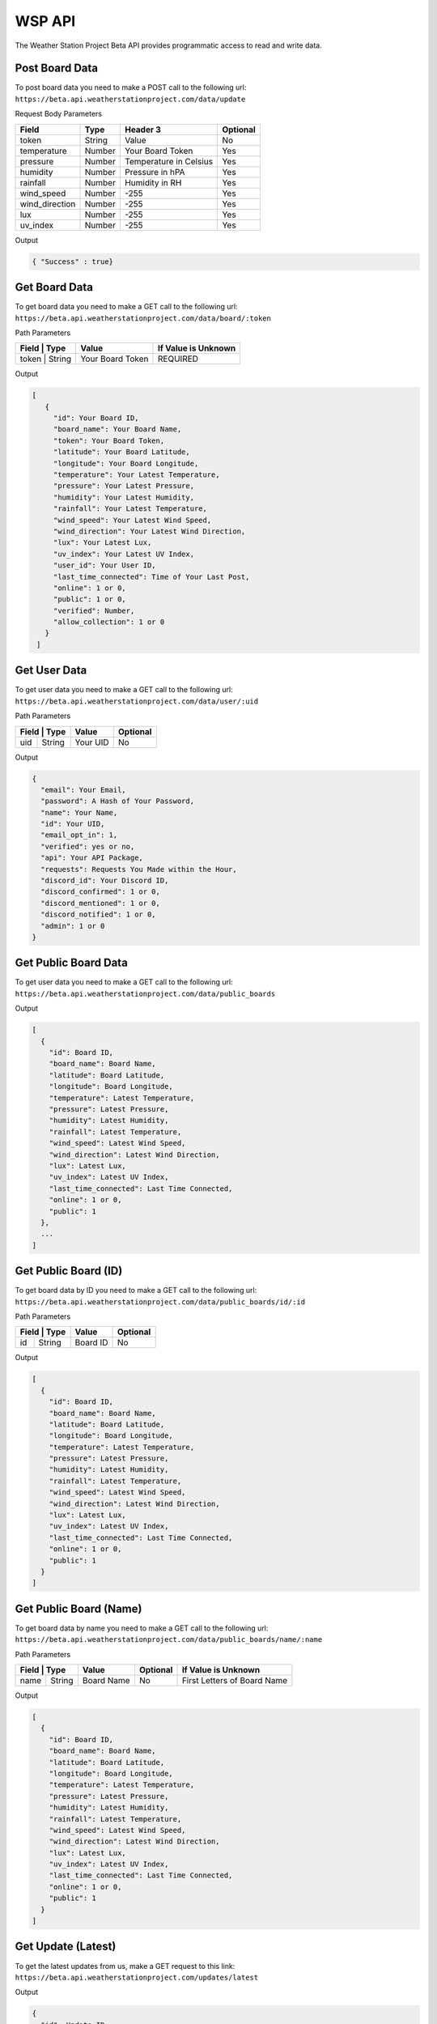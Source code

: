 WSP API
=======

The Weather Station Project Beta API provides programmatic access to read and write data.

Post Board Data
---------------

To post board data you need to make a POST call to the following url:
``https://beta.api.weatherstationproject.com/data/update``

Request Body Parameters

+----------------+----------+-----------------------+----------+
| Field          | Type     | Header 3              | Optional |
+================+==========+=======================+==========+
| token          | String   | Value                 | No       |
+----------------+----------+-----------------------+----------+
| temperature    | Number   | Your Board Token      | Yes      |
+----------------+----------+-----------------------+----------+
| pressure       | Number   | Temperature in Celsius| Yes      |
+----------------+----------+-----------------------+----------+
| humidity       | Number   | Pressure in hPA       | Yes      |
+----------------+----------+-----------------------+----------+
| rainfall       | Number   | Humidity in RH        | Yes      |
+----------------+----------+-----------------------+----------+
| wind_speed     | Number   | -255                  | Yes      |
+----------------+----------+-----------------------+----------+
| wind_direction | Number   | -255                  | Yes      |
+----------------+----------+-----------------------+----------+
| lux            | Number   | -255                  | Yes      |
+----------------+----------+-----------------------+----------+
| uv_index       | Number   | -255                  | Yes      |
+----------------+----------+-----------------------+----------+

Output

.. code-block:: json

   { "Success" : true}

Get Board Data
--------------

To get board data you need to make a GET call to the following url:
``https://beta.api.weatherstationproject.com/data/board/:token``

Path Parameters

+----------------+------------------+---------------------+
| Field | Type   | Value            | If Value is Unknown |
+=======+========+==================+=====================+
| token | String | Your Board Token | REQUIRED            |
+----------------+------------------+---------------------+

Output

.. code-block:: json
 
  [
     {
       "id": Your Board ID,
       "board_name": Your Board Name,
       "token": Your Board Token,
       "latitude": Your Board Latitude,
       "longitude": Your Board Longitude,
       "temperature": Your Latest Temperature,
       "pressure": Your Latest Pressure,
       "humidity": Your Latest Humidity,
       "rainfall": Your Latest Temperature,
       "wind_speed": Your Latest Wind Speed,
       "wind_direction": Your Latest Wind Direction,
       "lux": Your Latest Lux,
       "uv_index": Your Latest UV Index,
       "user_id": Your User ID,
       "last_time_connected": Time of Your Last Post,
       "online": 1 or 0,
       "public": 1 or 0,
       "verified": Number,
       "allow_collection": 1 or 0
     }
   ]

Get User Data
-------------

To get user data you need to make a GET call to the following url:
``https://beta.api.weatherstationproject.com/data/user/:uid``

Path Parameters

+----------------+----------+----------+
| Field | Type   | Value    | Optional |
+=======+========+==========+==========+
| uid   | String | Your UID | No       |
+-------+--------+----------+----------+

Output

.. code-block:: json
 
  {
    "email": Your Email,
    "password": A Hash of Your Password,
    "name": Your Name,
    "id": Your UID,
    "email_opt_in": 1,
    "verified": yes or no,
    "api": Your API Package,
    "requests": Requests You Made within the Hour,
    "discord_id": Your Discord ID,
    "discord_confirmed": 1 or 0,
    "discord_mentioned": 1 or 0,
    "discord_notified": 1 or 0,
    "admin": 1 or 0
  }

Get Public Board Data
---------------------

To get user data you need to make a GET call to the following url:
``https://beta.api.weatherstationproject.com/data/public_boards``

Output

.. code-block:: json
 
  [
    {
      "id": Board ID,
      "board_name": Board Name,
      "latitude": Board Latitude,
      "longitude": Board Longitude,
      "temperature": Latest Temperature,
      "pressure": Latest Pressure,
      "humidity": Latest Humidity,
      "rainfall": Latest Temperature,
      "wind_speed": Latest Wind Speed,
      "wind_direction": Latest Wind Direction,
      "lux": Latest Lux,
      "uv_index": Latest UV Index,
      "last_time_connected": Last Time Connected,
      "online": 1 or 0,
      "public": 1
    },
    ...
  ]

Get Public Board (ID)
---------------------

To get board data by ID you need to make a GET call to the following url:
``https://beta.api.weatherstationproject.com/data/public_boards/id/:id``

Path Parameters

+----------------+----------+----------+
| Field | Type   | Value    | Optional |
+=======+========+==========+==========+
| id    | String | Board ID | No       |
+-------+--------+----------+----------+

Output

.. code-block:: json
 
  [
    {
      "id": Board ID,
      "board_name": Board Name,
      "latitude": Board Latitude,
      "longitude": Board Longitude,
      "temperature": Latest Temperature,
      "pressure": Latest Pressure,
      "humidity": Latest Humidity,
      "rainfall": Latest Temperature,
      "wind_speed": Latest Wind Speed,
      "wind_direction": Latest Wind Direction,
      "lux": Latest Lux,
      "uv_index": Latest UV Index,
      "last_time_connected": Last Time Connected,
      "online": 1 or 0,
      "public": 1
    }
  ]

Get Public Board (Name)
-----------------------

To get board data by name you need to make a GET call to the following url:
``https://beta.api.weatherstationproject.com/data/public_boards/name/:name``

Path Parameters

+----------------+------------+----------+-----------------------------+
| Field | Type   | Value      | Optional | If Value is Unknown         |
+=======+========+============+==========+=============================+
| name  | String | Board Name | No       | First Letters of Board Name |
+-------+--------+------------+----------+-----------------------------+

Output

.. code-block:: json
 
  [
    {
      "id": Board ID,
      "board_name": Board Name,
      "latitude": Board Latitude,
      "longitude": Board Longitude,
      "temperature": Latest Temperature,
      "pressure": Latest Pressure,
      "humidity": Latest Humidity,
      "rainfall": Latest Temperature,
      "wind_speed": Latest Wind Speed,
      "wind_direction": Latest Wind Direction,
      "lux": Latest Lux,
      "uv_index": Latest UV Index,
      "last_time_connected": Last Time Connected,
      "online": 1 or 0,
      "public": 1
    }
  ]

Get Update (Latest)
-------------------

To get the latest updates from us, make a GET request to this link:
``https://beta.api.weatherstationproject.com/updates/latest``

Output

.. code-block:: json
 
  {
    "id": Update ID,
    "author": Update Author,
    "text": Update Text,
    "time": Update Time
  }

Get Update (ID)
-------------------

To get the latest updates from us, make a GET request to this link:
``https://beta.api.weatherstationproject.com/updates/id/:updateID``

Path Parameters

+-----------+--------+----------+----------+
| Field     | Type   | Value    | Optional |
+===========+========+==========+==========+
| updateID  | String | updateID | No       |
+-----------+--------+----------+----------+

Output

.. code-block:: json
 
  {
    "id": Update ID,
    "author": Update Author,
    "text": Update Text,
    "time": Update Time
  }

Get Machine Learning Data
-------------------------

Coming Soon!

Errors
------

The WSP Beta API uses the following error codes:

+------------------+----------------------------------------------------------+
| Error Code       | Meaning                                                  |
+==================+==========================================================+
| MISSING_TOKEN    | A token needed to process the request was not specified. |
+------------------+----------------------------------------------------------+
| NO_BOARD         | The board that was being searched for was not found.     |
+------------------+----------------------------------------------------------+
| ERR_MISSING_JSON | There was a missing parameter in the request body.       |
+------------------+----------------------------------------------------------+
| SQL_ERROR        | There was error within the server.                       |
+------------------+----------------------------------------------------------+
